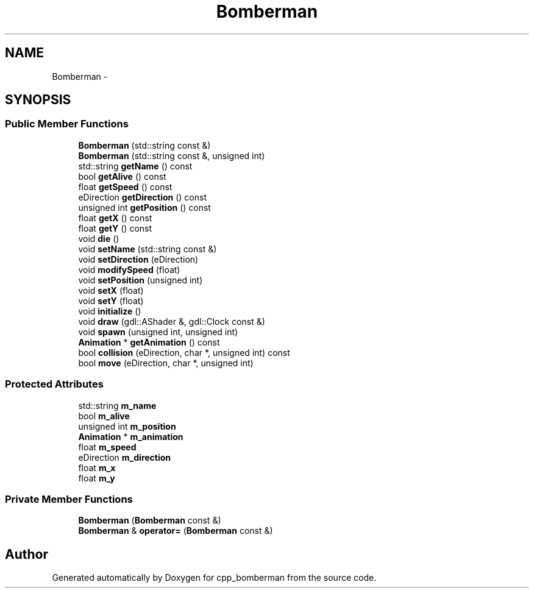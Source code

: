 .TH "Bomberman" 3 "Tue Jun 9 2015" "Version 0.53" "cpp_bomberman" \" -*- nroff -*-
.ad l
.nh
.SH NAME
Bomberman \- 
.SH SYNOPSIS
.br
.PP
.SS "Public Member Functions"

.in +1c
.ti -1c
.RI "\fBBomberman\fP (std::string const &)"
.br
.ti -1c
.RI "\fBBomberman\fP (std::string const &, unsigned int)"
.br
.ti -1c
.RI "std::string \fBgetName\fP () const "
.br
.ti -1c
.RI "bool \fBgetAlive\fP () const "
.br
.ti -1c
.RI "float \fBgetSpeed\fP () const "
.br
.ti -1c
.RI "eDirection \fBgetDirection\fP () const "
.br
.ti -1c
.RI "unsigned int \fBgetPosition\fP () const "
.br
.ti -1c
.RI "float \fBgetX\fP () const "
.br
.ti -1c
.RI "float \fBgetY\fP () const "
.br
.ti -1c
.RI "void \fBdie\fP ()"
.br
.ti -1c
.RI "void \fBsetName\fP (std::string const &)"
.br
.ti -1c
.RI "void \fBsetDirection\fP (eDirection)"
.br
.ti -1c
.RI "void \fBmodifySpeed\fP (float)"
.br
.ti -1c
.RI "void \fBsetPosition\fP (unsigned int)"
.br
.ti -1c
.RI "void \fBsetX\fP (float)"
.br
.ti -1c
.RI "void \fBsetY\fP (float)"
.br
.ti -1c
.RI "void \fBinitialize\fP ()"
.br
.ti -1c
.RI "void \fBdraw\fP (gdl::AShader &, gdl::Clock const &)"
.br
.ti -1c
.RI "void \fBspawn\fP (unsigned int, unsigned int)"
.br
.ti -1c
.RI "\fBAnimation\fP * \fBgetAnimation\fP () const "
.br
.ti -1c
.RI "bool \fBcollision\fP (eDirection, char *, unsigned int) const "
.br
.ti -1c
.RI "bool \fBmove\fP (eDirection, char *, unsigned int)"
.br
.in -1c
.SS "Protected Attributes"

.in +1c
.ti -1c
.RI "std::string \fBm_name\fP"
.br
.ti -1c
.RI "bool \fBm_alive\fP"
.br
.ti -1c
.RI "unsigned int \fBm_position\fP"
.br
.ti -1c
.RI "\fBAnimation\fP * \fBm_animation\fP"
.br
.ti -1c
.RI "float \fBm_speed\fP"
.br
.ti -1c
.RI "eDirection \fBm_direction\fP"
.br
.ti -1c
.RI "float \fBm_x\fP"
.br
.ti -1c
.RI "float \fBm_y\fP"
.br
.in -1c
.SS "Private Member Functions"

.in +1c
.ti -1c
.RI "\fBBomberman\fP (\fBBomberman\fP const &)"
.br
.ti -1c
.RI "\fBBomberman\fP & \fBoperator=\fP (\fBBomberman\fP const &)"
.br
.in -1c

.SH "Author"
.PP 
Generated automatically by Doxygen for cpp_bomberman from the source code\&.
